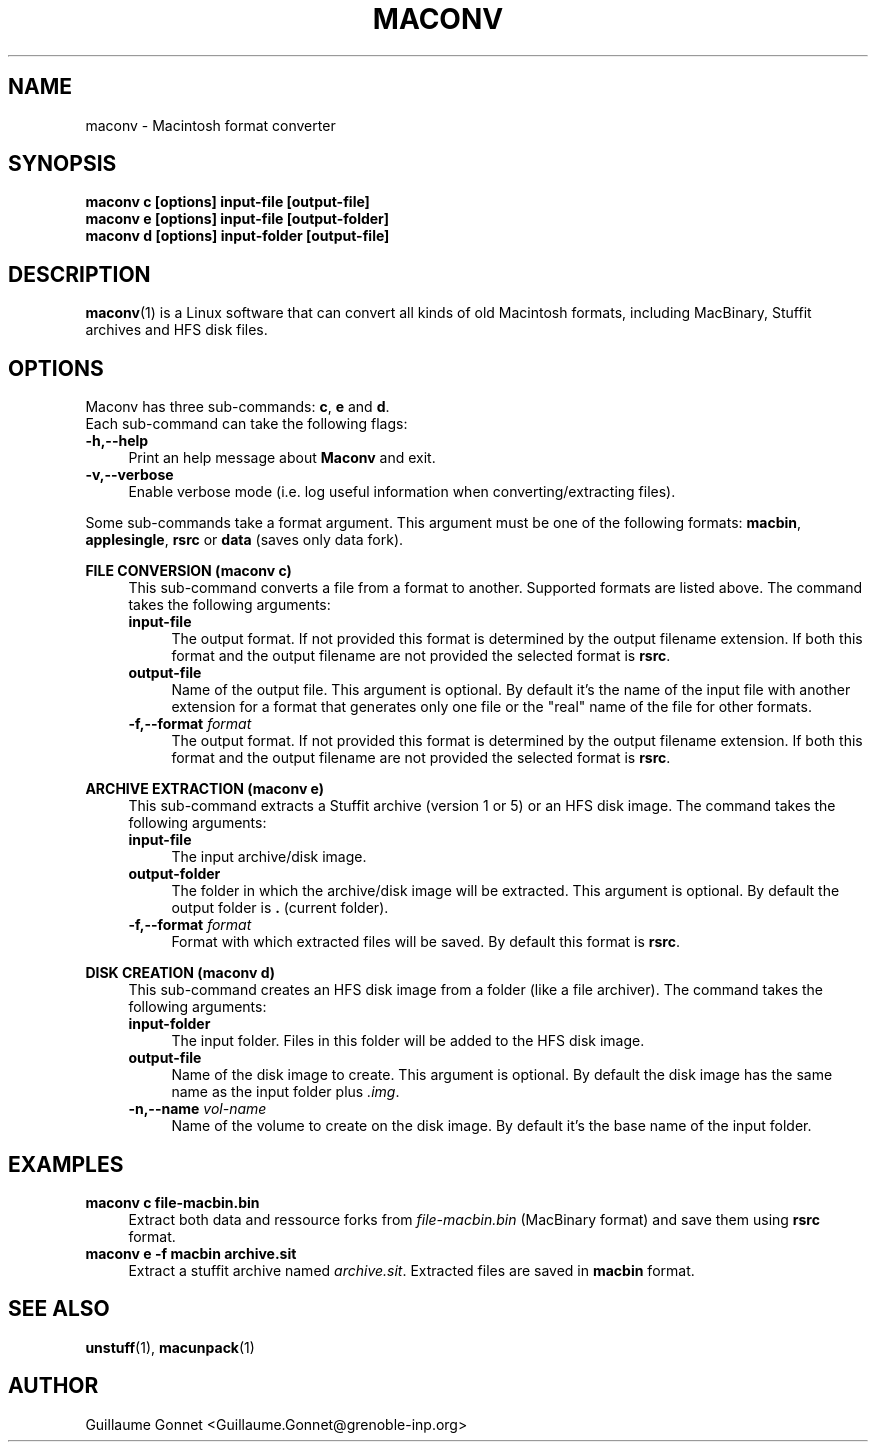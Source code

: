 .TH MACONV 1 "2019-01-04" "v1.0" "maconv"

.SH NAME
maconv \- Macintosh format converter

.SH SYNOPSIS
.B "maconv c [options] input-file [output-file]"
.br
.B "maconv e [options] input-file [output-folder]"
.br
.B "maconv d [options] input-folder [output-file]"


.SH DESCRIPTION
\fBmaconv\fR(1) is a Linux software that can convert all kinds
of old Macintosh formats, including MacBinary, Stuffit archives and HFS disk
files.


.SH OPTIONS
Maconv has three sub-commands:
.BR "c" ", " "e" " and " "d" .
.br
Each sub-command can take the following flags:

.TP 4
.B "-h,--help"
Print an help message about \fBMaconv\fR and exit.

.TP 4
.B "-v,--verbose"
Enable verbose mode (i.e. log useful information when converting/extracting
files).

.RE
Some sub-commands take a format argument. This argument must be one of the
following formats:
.BR macbin ", " applesingle ", " rsrc " or " data " (saves only data fork)."


.RE
.B "FILE CONVERSION (maconv c)"
.RS 4
This sub-command converts a file from a format to another. Supported formats are
listed above. The command takes the following arguments:

.TP 4
.B "input-file"
The output format. If not provided this format is determined by the output
filename extension. If both this format and the output filename are not provided
the selected format is
.BR rsrc .

.TP 4
.B "output-file"
Name of the output file. This argument is optional. By default it's the name of
the input file with another extension for a format that generates only one file
or the "real" name of the file for other formats.

.TP 4
.BI "-f,--format" " format"
The output format. If not provided this format is determined by the output
filename extension. If both this format and the output filename are not provided
the selected format is
.BR rsrc .


.RE
.B "ARCHIVE EXTRACTION (maconv e)"
.RS 4
This sub-command extracts a Stuffit archive (version 1 or 5) or an HFS disk image.
The command takes the following arguments:

.TP 4
.B "input-file"
The input archive/disk image.

.TP 4
.B "output-folder"
The folder in which the archive/disk image will be extracted. This argument is
optional. By default the output folder is
.BR . " (current folder)."

.TP 4
.BI "-f,--format" " format"
Format with which extracted files will be saved. By default this format is
.BR rsrc .


.RE
.B "DISK CREATION (maconv d)"
.RS 4
This sub-command creates an HFS disk image from a folder (like a file archiver).
The command takes the following arguments:

.TP 4
.B "input-folder"
The input folder. Files in this folder will be added to the HFS disk image.

.TP 4
.B "output-file"
Name of the disk image to create. This argument is optional. By default the disk
image has the same name as the input folder plus
.IR .img .

.TP 4
.BI "-n,--name" " vol-name"
Name of the volume to create on the disk image. By default it's the base name of
the input folder.


.SH EXAMPLES
.TP 4
.B maconv c file-macbin.bin
Extract both data and ressource forks from 
.I file-macbin.bin
(MacBinary format) and save them using
.BR rsrc " format."

.TP 4
.B maconv e -f macbin archive.sit
Extract a stuffit archive named 
.IR archive.sit .
Extracted files are saved in
.B macbin
format.


.SH SEE ALSO
.BR unstuff "(1),"
.BR macunpack "(1)"

.SH AUTHOR
Guillaume Gonnet <Guillaume.Gonnet@grenoble-inp.org>
